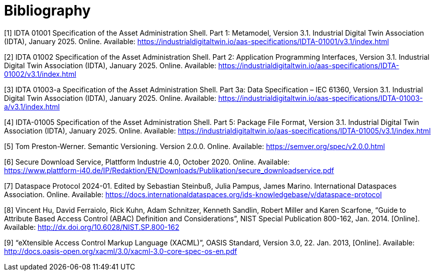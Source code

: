 ////
Copyright (c) 2025 Industrial Digital Twin Association

This work is licensed under a [Creative Commons Attribution 4.0 International License](
https://creativecommons.org/licenses/by/4.0/).

SPDX-License-Identifier: CC-BY-4.0

////

[bibliography]
= Bibliography

[#bib1]
[1] IDTA 01001 Specification of the Asset Administration Shell.
Part 1: Metamodel, Version 3.1. Industrial Digital Twin Association (IDTA), January 2025. Online.
Available: https://industrialdigitaltwin.io/aas-specifications/IDTA-01001/v3.1/index.html

[#bib2]
[2] IDTA 01002 Specification of the Asset Administration Shell.
Part 2: Application Programming Interfaces, Version 3.1. Industrial Digital Twin Association (IDTA), January 2025. Online.
Available: https://industrialdigitaltwin.io/aas-specifications/IDTA-01002/v3.1/index.html

[#bib3]
[3] IDTA 01003-a Specification of the Asset Administration Shell.
Part 3a: Data Specification – IEC 61360, Version 3.1. Industrial Digital Twin Association (IDTA), January 2025. Online.
Available: https://industrialdigitaltwin.io/aas-specifications/IDTA-01003-a/v3.1/index.html

[#bib4]
[4] IDTA-01005 Specification of the Asset Administration Shell.
Part 5: Package File Format, Version 3.1. Industrial Digital Twin Association (IDTA), January 2025. Online.
Available: https://industrialdigitaltwin.io/aas-specifications/IDTA-01005/v3.1/index.html

[#bib5]
[5] Tom Preston-Werner.
Semantic Versioning.
Version 2.0.0. Online.
Available: https://semver.org/spec/v2.0.0.html

[#bib6]
[6] Secure Download Service, Plattform Industrie 4.0, October 2020. Online.
Available: +
https://www.plattform-i40.de/IP/Redaktion/EN/Downloads/Publikation/secure_downloadservice.pdf

[#bib7]
[7] Dataspace Protocol 2024-01. Edited by Sebastian Steinbuß, Julia Pampus, James Marino.
International Dataspaces Association.
Online.
Available: https://docs.internationaldataspaces.org/ids-knowledgebase/v/dataspace-protocol

[#bib8]
[8] Vincent Hu, David Ferraiolo, Rick Kuhn, Adam Schnitzer, Kenneth Sandlin, Robert Miller and Karen Scarfone, “Guide to Attribute Based Access Control (ABAC) Definition and Considerations”, NIST Special Publication 800-162, Jan. 2014. [Online].
Available: http://dx.doi.org/10.6028/NIST.SP.800-162

[#bib9]
[9] “eXtensible Access Control Markup Language (XACML)”, OASIS Standard, Version 3.0, 22. Jan. 2013, [Online].
Available: http://docs.oasis-open.org/xacml/3.0/xacml-3.0-core-spec-os-en.pdf
